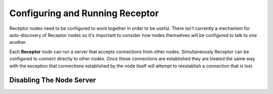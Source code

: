 .. _running:

Configuring and Running Receptor
================================

Receptor nodes need to be configured to work together in order to be useful.
There isn't currently a mechanism for auto-discovery of Receptor nodes so it's
important to consider how nodes themselves will be configured to talk to one
another.

Each **Receptor** node can run a server that accepts connections from other
nodes. Simultaneously Receptor can be configured to connect directly to other
nodes. Once these connections are established they are treated the same way
with the exception that connections established by the node itself will attempt
to reestablish a connection that is lost.

Disabling The Node Server
-------------------------
